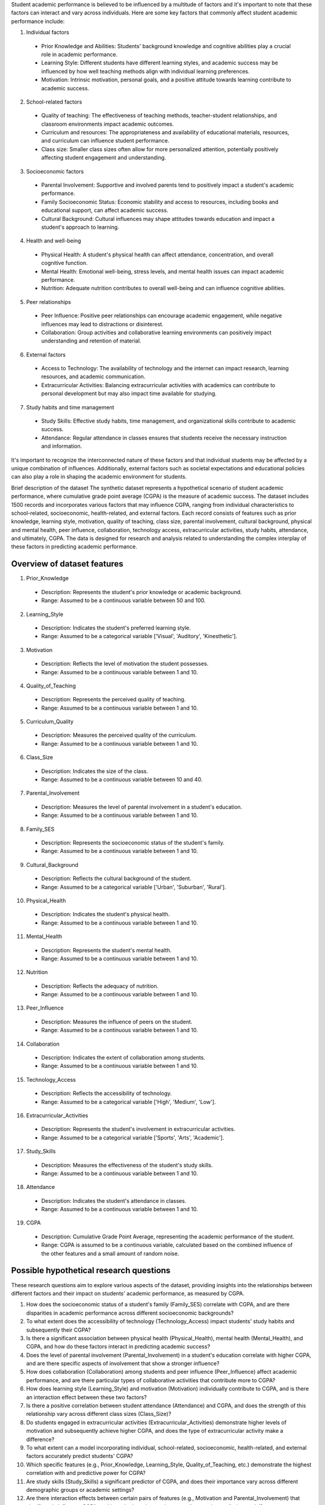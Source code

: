 Student academic performance is believed to be influenced by a multitude of factors and it's important to note that these factors can interact and vary across individuals. Here are some key factors that commonly affect student academic performance include:

1.	Individual factors

  *	Prior Knowledge and Abilities: Students' background knowledge and cognitive abilities play a crucial role in academic performance.
  *	Learning Style: Different students have different learning styles, and academic success may be influenced by how well teaching methods align with individual learning preferences.
  *	Motivation: Intrinsic motivation, personal goals, and a positive attitude towards learning contribute to academic success.

2.	School-related factors

 *	Quality of teaching: The effectiveness of teaching methods, teacher-student relationships, and classroom environments impact academic outcomes.
 *	Curriculum and resources: The appropriateness and availability of educational materials, resources, and curriculum can influence student performance.
 *	Class size: Smaller class sizes often allow for more personalized attention, potentially positively affecting student engagement and understanding.

3.	Socioeconomic factors

 *	Parental Involvement: Supportive and involved parents tend to positively impact a student's academic performance.
 *	Family Socioeconomic Status: Economic stability and access to resources, including books and educational support, can affect academic success.
 *	Cultural Background: Cultural influences may shape attitudes towards education and impact a student's approach to learning.

4.	Health and well-being

 *	Physical Health: A student's physical health can affect attendance, concentration, and overall cognitive function.
 *	Mental Health: Emotional well-being, stress levels, and mental health issues can impact academic performance.
 *	Nutrition: Adequate nutrition contributes to overall well-being and can influence cognitive abilities.

5.	Peer relationships

 *	Peer Influence: Positive peer relationships can encourage academic engagement, while negative influences may lead to distractions or disinterest.
 *	Collaboration: Group activities and collaborative learning environments can positively impact understanding and retention of material.

6.	External factors

 *	Access to Technology: The availability of technology and the internet can impact research, learning resources, and academic communication.
 *	Extracurricular Activities: Balancing extracurricular activities with academics can contribute to personal development but may also impact time available for studying.

7.	Study habits and time management

 *	Study Skills: Effective study habits, time management, and organizational skills contribute to academic success.
 *	Attendance: Regular attendance in classes ensures that students receive the necessary instruction and information.

It's important to recognize the interconnected nature of these factors and that individual students may be affected by a unique combination of influences. Additionally, external factors such as societal expectations and educational policies can also play a role in shaping the academic environment for students.

Brief description of the dataset
The synthetic dataset represents a hypothetical scenario of student academic performance, where cumulative grade point average (CGPA) is the measure of academic success. The dataset includes 1500 records and incorporates various factors that may influence CGPA, ranging from individual characteristics to school-related, socioeconomic, health-related, and external factors. Each record consists of features such as prior knowledge, learning style, motivation, quality of teaching, class size, parental involvement, cultural background, physical and mental health, peer influence, collaboration, technology access, extracurricular activities, study habits, attendance, and ultimately, CGPA. The data is designed for research and analysis related to understanding the complex interplay of these factors in predicting academic performance.

Overview of dataset features
^^^^^^^^^^^^^^^^^^^^^^^^^^^^

1. Prior_Knowledge
   
 *	Description: Represents the student's prior knowledge or academic background.
 *	Range: Assumed to be a continuous variable between 50 and 100.

2. Learning_Style
   
 *	Description: Indicates the student's preferred learning style.
 *	Range: Assumed to be a categorical variable ['Visual', 'Auditory', 'Kinesthetic'].

3. Motivation
   
 *	Description: Reflects the level of motivation the student possesses.
 *	Range: Assumed to be a continuous variable between 1 and 10.

4.	Quality_of_Teaching

 *	Description: Represents the perceived quality of teaching.
 *	Range: Assumed to be a continuous variable between 1 and 10.

5.	Curriculum_Quality

 *	Description: Measures the perceived quality of the curriculum.
 *	Range: Assumed to be a continuous variable between 1 and 10.

6.	Class_Size

 *	Description: Indicates the size of the class.
 *	Range: Assumed to be a continuous variable between 10 and 40.

7.	Parental_Involvement

 *	Description: Measures the level of parental involvement in a student's education.
 *	Range: Assumed to be a continuous variable between 1 and 10.

8.	Family_SES

 *	Description: Represents the socioeconomic status of the student's family.
 *	Range: Assumed to be a continuous variable between 1 and 10.

9.	Cultural_Background

 *	Description: Reflects the cultural background of the student.
 *	Range: Assumed to be a categorical variable ['Urban', 'Suburban', 'Rural'].

10.	Physical_Health

 *	Description: Indicates the student's physical health.
 *	Range: Assumed to be a continuous variable between 1 and 10.

11.	Mental_Health

 *	Description: Represents the student's mental health.
 *	Range: Assumed to be a continuous variable between 1 and 10.

12.	Nutrition

 *	Description: Reflects the adequacy of nutrition.
 *	Range: Assumed to be a continuous variable between 1 and 10.

13.	Peer_Influence

 *	Description: Measures the influence of peers on the student.
 *	Range: Assumed to be a continuous variable between 1 and 10.

14.	Collaboration

 *	Description: Indicates the extent of collaboration among students.
 *	Range: Assumed to be a continuous variable between 1 and 10.

15.	Technology_Access

 *	Description: Reflects the accessibility of technology.
 *	Range: Assumed to be a categorical variable ['High', 'Medium', 'Low'].

16.	Extracurricular_Activities

 *	Description: Represents the student's involvement in extracurricular activities.
 *	Range: Assumed to be a categorical variable ['Sports', 'Arts', 'Academic'].

17.	Study_Skills

 *	Description: Measures the effectiveness of the student's study skills.
 *	Range: Assumed to be a continuous variable between 1 and 10.

18.	Attendance

 *	Description: Indicates the student's attendance in classes.
 *	Range: Assumed to be a continuous variable between 1 and 10.

19.	CGPA

 *	Description: Cumulative Grade Point Average, representing the academic performance of the student.
 *	Range: CGPA is assumed to be a continuous variable, calculated based on the combined influence of the other features and a small amount of random noise.

Possible hypothetical research questions
^^^^^^^^^^^^^^^^^^^^^^^^^^^^^^^^^^^^^^^^

These research questions aim to explore various aspects of the dataset, providing insights into the relationships between different factors and their impact on students' academic performance, as measured by CGPA. 

1.	How does the socioeconomic status of a student's family (Family_SES) correlate with CGPA, and are there disparities in academic performance across different socioeconomic backgrounds?

2.	To what extent does the accessibility of technology (Technology_Access) impact students' study habits and subsequently their CGPA?

3.	Is there a significant association between physical health (Physical_Health), mental health (Mental_Health), and CGPA, and how do these factors interact in predicting academic success?

4.	Does the level of parental involvement (Parental_Involvement) in a student's education correlate with higher CGPA, and are there specific aspects of involvement that show a stronger influence?

5.	How does collaboration (Collaboration) among students and peer influence (Peer_Influence) affect academic performance, and are there particular types of collaborative activities that contribute more to CGPA?

6.	How does learning style (Learning_Style) and motivation (Motivation) individually contribute to CGPA, and is there an interaction effect between these two factors?

7.	Is there a positive correlation between student attendance (Attendance) and CGPA, and does the strength of this relationship vary across different class sizes (Class_Size)?

8.	Do students engaged in extracurricular activities (Extracurricular_Activities) demonstrate higher levels of motivation and subsequently achieve higher CGPA, and does the type of extracurricular activity make a difference?

9.	To what extent can a model incorporating individual, school-related, socioeconomic, health-related, and external factors accurately predict students' CGPA?
10.	Which specific features (e.g., Prior_Knowledge, Learning_Style, Quality_of_Teaching, etc.) demonstrate the highest correlation with and predictive power for CGPA?

11.	Are study skills (Study_Skills) a significant predictor of CGPA, and does their importance vary across different demographic groups or academic settings?

12.	Are there interaction effects between certain pairs of features (e.g., Motivation and Parental_Involvement) that significantly influence CGPA, and how do these interactions contribute to the predictive model?

13.	To what extent does prior knowledge (Prior_Knowledge) serve as a dominant predictor of CGPA, and is its impact consistent across different courses or academic levels?

14.	Does the perceived quality of teaching (Quality_of_Teaching) emerge as a key predictor of CGPA, and are there specific teaching factors that stand out in their impact?

15.	How does parental involvement (Parental_Involvement) rank among the top predictors of CGPA, and are certain aspects of involvement more influential than others?

16.	Is consistent attendance (Attendance) a strong predictor of CGPA, and does its significance remain consistent when controlling for other factors?